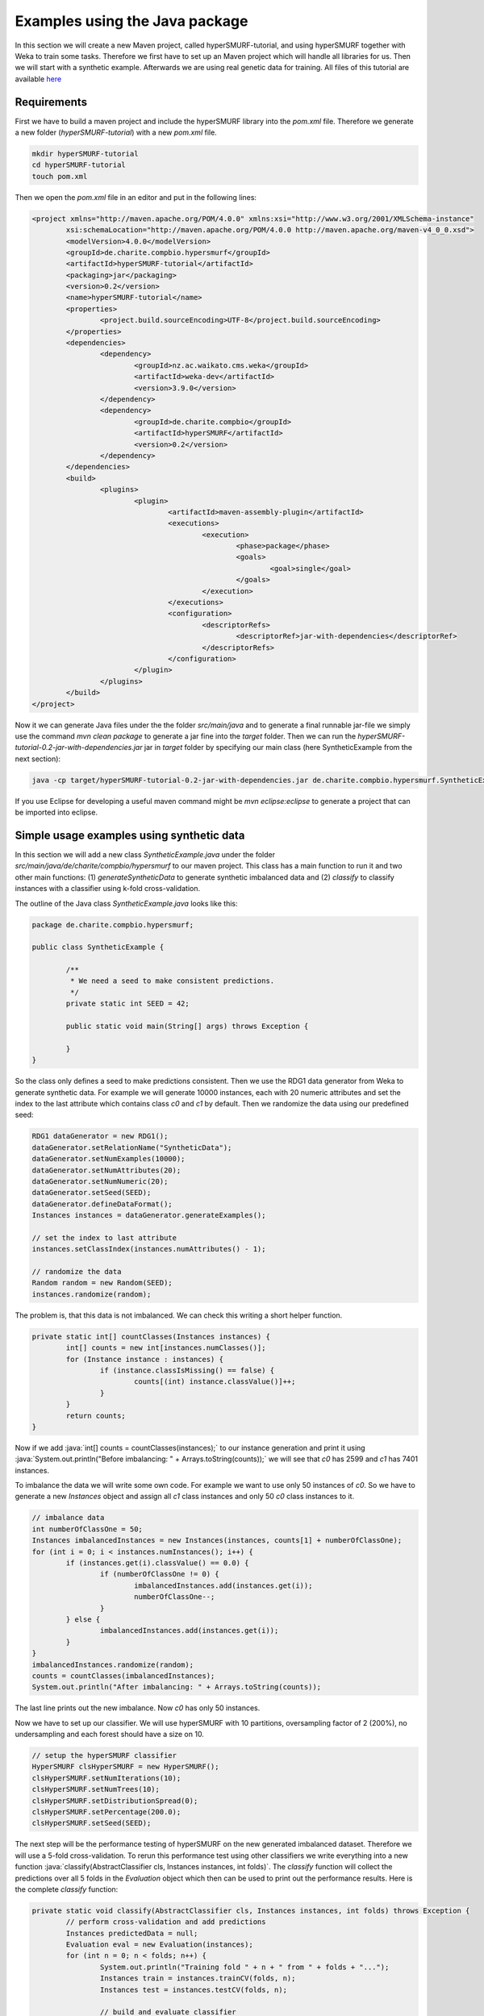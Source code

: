 .. role:: java(code)
   :language: java

.. _examples_java:

================================
Examples using the Java package
================================

In this section we will create a new Maven project, called hyperSMURF-tutorial, and using hyperSMURF together with Weka to train some tasks. Therefore we first have to set up an Maven project which will handle all libraries for us. Then we will start with a synthetic example. Afterwards we are using real genetic data for training. All files of this tutorial are available `here <https://www.github.com/charite/hyperSMURF-tutorial>`_

.. _requirements:

Requirements
=============

First we have to build a maven project and include the hyperSMURF library into the `pom.xml` file. Therefore we generate a new folder (`hyperSMURF-tutorial`) with a new `pom.xml` file.

.. code-block:: bash

	mkdir hyperSMURF-tutorial
	cd hyperSMURF-tutorial
	touch pom.xml

Then we open the `pom.xml` file in an editor and put in the following lines:

.. code-block:: xml

	<project xmlns="http://maven.apache.org/POM/4.0.0" xmlns:xsi="http://www.w3.org/2001/XMLSchema-instance"
		xsi:schemaLocation="http://maven.apache.org/POM/4.0.0 http://maven.apache.org/maven-v4_0_0.xsd">
		<modelVersion>4.0.0</modelVersion>
		<groupId>de.charite.compbio.hypersmurf</groupId>
		<artifactId>hyperSMURF-tutorial</artifactId>
		<packaging>jar</packaging>
		<version>0.2</version>
		<name>hyperSMURF-tutorial</name>
		<properties>
			<project.build.sourceEncoding>UTF-8</project.build.sourceEncoding>
		</properties>
		<dependencies>
			<dependency>
				<groupId>nz.ac.waikato.cms.weka</groupId>
				<artifactId>weka-dev</artifactId>
				<version>3.9.0</version>
			</dependency>
			<dependency>
				<groupId>de.charite.compbio</groupId>
				<artifactId>hyperSMURF</artifactId>
				<version>0.2</version>
			</dependency>
		</dependencies>
		<build>
			<plugins>
				<plugin>
					<artifactId>maven-assembly-plugin</artifactId>
					<executions>
						<execution>
							<phase>package</phase>
							<goals>
								<goal>single</goal>
							</goals>
						</execution>
					</executions>
					<configuration>
						<descriptorRefs>
							<descriptorRef>jar-with-dependencies</descriptorRef>
						</descriptorRefs>
					</configuration>
				</plugin>
			</plugins>
		</build>
	</project>


Now it we can generate Java files under the the folder `src/main/java` and to generate a final runnable jar-file we simply use the command `mvn clean package` to generate a jar fine into the `target` folder. Then we can run the `hyperSMURF-tutorial-0.2-jar-with-dependencies.jar` jar in `target` folder by specifying our main class (here SyntheticExample from the next section):

.. code-block:: bash

	java -cp target/hyperSMURF-tutorial-0.2-jar-with-dependencies.jar de.charite.compbio.hypersmurf.SyntheticExample

If you use Eclipse for developing a useful maven command might be `mvn eclipse:eclipse` to generate a project that can be imported into eclipse.

.. _synthetic:

Simple usage examples using synthetic data
==============================================

In this section we will add a new class `SyntheticExample.java` under the folder `src/main/java/de/charite/compbio/hypersmurf` to our maven project. This class has a main function to run it and two other main functions: (1) `generateSyntheticData` to generate synthetic imbalanced data and (2) `classify` to classify instances with a classifier using k-fold cross-validation.

The outline of the Java class `SyntheticExample.java` looks like this:

.. code-block:: java

	package de.charite.compbio.hypersmurf;

	public class SyntheticExample {

		/**
		 * We need a seed to make consistent predictions.
		 */
		private static int SEED = 42;

		public static void main(String[] args) throws Exception {

		}
	}

So the class only defines a seed to make predictions consistent. Then we use the RDG1 data generator from Weka to generate synthetic data. For example we will generate 10000 instances, each with 20 numeric attributes and set the index to the last attribute which contains class `c0` and `c1` by default. Then we randomize the data using our predefined seed:

.. code-block:: java

	RDG1 dataGenerator = new RDG1();
	dataGenerator.setRelationName("SyntheticData");
	dataGenerator.setNumExamples(10000);
	dataGenerator.setNumAttributes(20);
	dataGenerator.setNumNumeric(20);
	dataGenerator.setSeed(SEED);
	dataGenerator.defineDataFormat();
	Instances instances = dataGenerator.generateExamples();

	// set the index to last attribute
	instances.setClassIndex(instances.numAttributes() - 1);

	// randomize the data
	Random random = new Random(SEED);
	instances.randomize(random);


The problem is, that this data is not imbalanced. We can check this writing a short helper function.

.. code-block:: java

	private static int[] countClasses(Instances instances) {
		int[] counts = new int[instances.numClasses()];
		for (Instance instance : instances) {
			if (instance.classIsMissing() == false) {
				counts[(int) instance.classValue()]++;
			}
		}
		return counts;
	}

Now if we add :java:`int[] counts = countClasses(instances);` to our instance generation and print it using :java:`System.out.println("Before imbalancing: " + Arrays.toString(counts));` we will see that `c0` has 2599 and `c1` has 7401 instances.

To imbalance the data we will write some own code. For example we want to use only 50 instances of `c0`. So we have to generate a new `Instances` object and assign all `c1` class instances and only 50 `c0` class instances to it.

.. code-block:: java

	// imbalance data
	int numberOfClassOne = 50;
	Instances imbalancedInstances = new Instances(instances, counts[1] + numberOfClassOne);
	for (int i = 0; i < instances.numInstances(); i++) {
		if (instances.get(i).classValue() == 0.0) {
			if (numberOfClassOne != 0) {
				imbalancedInstances.add(instances.get(i));
				numberOfClassOne--;
			}
		} else {
			imbalancedInstances.add(instances.get(i));
		}
	}
	imbalancedInstances.randomize(random);
	counts = countClasses(imbalancedInstances);
	System.out.println("After imbalancing: " + Arrays.toString(counts));

The last line prints out the new imbalance. Now `c0` has only 50 instances.

Now we have to set up our classifier. We will use hyperSMURF with 10 partitions, oversampling factor of 2 (200%), no undersampling and each forest should have a size on 10.

.. code-block:: java

	// setup the hyperSMURF classifier
	HyperSMURF clsHyperSMURF = new HyperSMURF();
	clsHyperSMURF.setNumIterations(10);
	clsHyperSMURF.setNumTrees(10);
	clsHyperSMURF.setDistributionSpread(0);
	clsHyperSMURF.setPercentage(200.0);
	clsHyperSMURF.setSeed(SEED);


The next step will be the performance testing of hyperSMURF on the new generated imbalanced dataset. Therefore we will use a 5-fold cross-validation. To rerun this performance test using other classifiers we write everything into a new function :java:`classify(AbstractClassifier cls, Instances instances, int folds)`. The `classify` function will collect the predictions over all 5 folds in the `Evaluation` object which then can be used to print out the performance results. Here is the complete `classify` function:


.. code-block:: java

	private static void classify(AbstractClassifier cls, Instances instances, int folds) throws Exception {
		// perform cross-validation and add predictions
		Instances predictedData = null;
		Evaluation eval = new Evaluation(instances);
		for (int n = 0; n < folds; n++) {
			System.out.println("Training fold " + n + " from " + folds + "...");
			Instances train = instances.trainCV(folds, n);
			Instances test = instances.testCV(folds, n);

			// build and evaluate classifier
			Classifier clsCopy = AbstractClassifier.makeCopy(cls);
			clsCopy.buildClassifier(train);
			eval.evaluateModel(clsCopy, test);

			// add predictions
			AddClassification filter = new AddClassification();
			filter.setClassifier(cls);
			filter.setOutputClassification(true);
			filter.setOutputDistribution(true);
			filter.setOutputErrorFlag(true);
			filter.setInputFormat(train);
			Filter.useFilter(train, filter); // trains the classifier
			// perform predictions on test set
			Instances pred = Filter.useFilter(test, filter);
			if (predictedData == null)
				predictedData = new Instances(pred, 0);
			for (int j = 0; j < pred.numInstances(); j++)
				predictedData.add(pred.instance(j));
		}

		// output evaluation
		System.out.println();
		System.out.println("=== Setup ===");
		System.out.println("Classifier: " + cls.getClass().getName() + " " + Utils.joinOptions(cls.getOptions()));
		System.out.println("Dataset: " + instances.relationName());
		System.out.println("Folds: " + folds);
		System.out.println("Seed: " + SEED);
		System.out.println();
		System.out.println(eval.toSummaryString("=== " + folds + "-fold Cross-validation ===", false));
		System.out.println();
		System.out.println(eval.toClassDetailsString("=== Details ==="));

	}

Finally we can test hyperSMURF by running :java:`classify(clsHyperSMURF, imbalancedInstances, 5);`. The output of the performance should be similar to the next text:

.. code-block:: text

	=== 5-fold Cross-validation ===
	Correctly Classified Instances        7406               99.3961 %
	Incorrectly Classified Instances        45                0.6039 %
	Kappa statistic                          0.3809
	Mean absolute error                      0.0858
	Root mean squared error                  0.1278
	Relative absolute error                637.5943 %
	Root relative squared error            156.5741 %
	Total Number of Instances             7451


	=== Details ===
	                 TP Rate  FP Rate  Precision  Recall   F-Measure  MCC      ROC Area  PRC Area  Class
	                 0.280    0.001    0.609      0.280    0.384      0.410    0.895     0.337     c0
	                 0.999    0.720    0.995      0.999    0.997      0.410    0.895     0.999     c1
	Weighted Avg.    0.994    0.715    0.993      0.994    0.993      0.410    0.895     0.995


So we will get an AUROC of 0.895 and an AUPRC of 0.337 for our minority class `c0`. We can also use a Random Forest classifier using the same number of random trees to see the differences:

.. code-block:: java

	// setup a RF classifier
	RandomForest clsRF = new RandomForest();
	clsRF.setNumIterations(10);
	clsRF.setSeed(SEED);

	// classify RF
	classify(clsRF, imbalancedInstances, 5);

Now we see that the RandomForest is only able to get an AUROC of 0.706 and an AUPRC of 0.109.

Usage examples with genetic data
===================================

HyperSMURF was designed to predict rare genomic variants, when the available examples of such variants are substantially less than `background` examples. This is a typical situation with genetic variants. For instance, we have only a small set of available variants known to be associated with Mendelian diseases in non-coding regions (positive examples) against the sea of background variants, i.e. a ratio of about :math:`1:36,000` between positive and negative examples [Smedley2016]_.

Here we show how to use hyperSMURF to detect these rare features using data sets obtained from the original large set of Mendelian data [Smedley2016]_.
To provide usage examples that do not require more than 1 minute of computation time on a modern desktop computer, we considered data sets downsampled from the original Mendelian data.
In particular we constructed Mendelian data sets with a progressive larger imbalance between Mendelian associated mutations and background genetic variants. We start with an artificially balanced data set and then we consider progressively imbalanced data sets with ratio `positive:negative` varying from :math:`1:10`, :math:`1:100` and  :math:`1:1000`.
These data sets are downloadable as compressed `.arff` files, easily usable by Weka, from `https://www.github.com/charite/hyperSMURF-tutorial/data <https://www.github.com/charite/hyperSMURF-tutorial/data>`_.

The `Mendelian.balanced.arff.gz` file include 26 features, a column `class` howing the belonging class (1=positive, 0=negative) and a column `fold`. This is a numeric attribute with the number of the fold in which each example will be included according to the 10-fold cytogenetic band-aware CV procedure (0 to 9).
In total the file contains 406 positives and 400 negatives.

Now we have to write the following code in our new Java file `MendelianExample.java` in folder `src/main/java/de/charite/compbio/hypersmurf`:

* Loader of the Instances.
* Cross-validation strategy that takes the the column `fold` into account when partitioning and removing the column `fold` for training.
* Setting up our hyperSMURF classifier.

So this will be the blank `MendelianExample.java` class:

.. code-block:: java

	package de.charite.compbio.hypersmurf;

	public class MendelianExample {
		/**
		 * We need a seed to make consistent predictions.
		 */
		 private static int SEED = 42;
		 /**
		 * The number of folds are predefined in the dataset
		 */
		 private static int FOLDS = 10;

	 	public static void main(String[] args) throws Exception {

	 	}
	}


To read the data we simply can use the `ArffLoader` from Weka. We will use the first argument of the command-line arguments as our input file.

.. code-block:: java

	// read the file from the first argument of the command line input
	ArffLoader reader = new ArffLoader();
	reader.setFile(new File(args[0]));
	Instances instances = reader.getDataSet();

Then we have to set the class attribute. This is the last attribute of our instances. So we write :java:`instances.setClassIndex(instances.numAttributes() - 1);`. Because we have a balanced dataset of the Mendelian data we do not need to do over- or undersampling. So we simply run hyperSMURF with two partitions and a forest size of ten. Over- and undersampling settings have to be set to 0.

.. code-block:: java

	// setup the hyperSMURF classifier
	HyperSMURF clsHyperSMURF = new HyperSMURF();
	clsHyperSMURF.setNumIterations(2);
	clsHyperSMURF.setNumTrees(10);
	clsHyperSMURF.setDistributionSpread(0);
	clsHyperSMURF.setPercentage(0.0);
	clsHyperSMURF.setSeed(SEED);


Now we arrived at the special cytogenetic band-aware cross-validation. The folds are predefined as attribute `fold` in the instances object. So we have to select the instances on that fold but have to remove the fold attribute before training or testing a classifier. So we will write a small helper method that gives us a given fold for testing or the inverse for training. The blank method can be written like this:

 .. code-block: java

	 private static Instances getFold(Instances instances, int fold, boolean invert) throws Exception {

 	}


We will use the filter `SubsetbyExpression` to get the instances with the fold and we can simply use the `Instances` method `deteleAttributeAt(int index)` to remove the fold attribute. For `SubsetbyExpression` filter we write a regular expression like `Attribute = n` or `!(Attribute = n)` to get the `n`th fold (or all other folds). Attribute will be written by like `ATT`  with the index (one based) of the attribute. This we can get using :java:`int indexFold = instances.attribute("fold").index();` (zero based) and we have to increment it by one for our filter method. So the content of our `getFold` method can look like:

.. code-block:: java

	// filter on fold variable
	int indexFold = instances.attribute("fold").index();
	SubsetByExpression filterFold = new SubsetByExpression();
	if (invert)
		filterFold.setExpression("!(ATT" + (indexFold + 1) + " = " + fold + ")");
	else
		filterFold.setExpression("ATT" + (indexFold + 1) + " = " + fold);
	filterFold.setInputFormat(instances);
	Instances filtered = Filter.useFilter(instances, filterFold);

	// remove fold attribute
	filtered.deleteAttributeAt(indexFold);

	return filtered;

Now it is time for the cross-validation this is similar to the Synthetic Example but we will use the `getFold` method to make the train/test partitioning.

.. code-block:: java

	// perform cross-validation and add predictions
	Instances predictedData = null;
	Evaluation eval = new Evaluation(instances);
	for (int n = 0; n < FOLDS; n++) {
		System.out.println("Training fold " + (n+1) + " from " + FOLDS + "...");
		Instances train = getFold(instances, n, true);
		Instances test = getFold(instances, n, false);

		// build and evaluate classifier
		Classifier clsCopy = AbstractClassifier.makeCopy(cls);
		clsCopy.buildClassifier(train);
		eval.evaluateModel(clsCopy, test);

		// add predictions
		AddClassification filter = new AddClassification();
		filter.setClassifier(cls);
		filter.setOutputClassification(true);
		filter.setOutputDistribution(true);
		filter.setOutputErrorFlag(true);
		filter.setInputFormat(train);
		Filter.useFilter(train, filter); // trains the classifier
		// perform predictions on test set
		Instances pred = Filter.useFilter(test, filter);
		if (predictedData == null)
			predictedData = new Instances(pred, 0);
		for (int j = 0; j < pred.numInstances(); j++)
			predictedData.add(pred.instance(j));
	}

	// output evaluation
	System.out.println();
	System.out.println("=== Setup ===");
	System.out.println("Classifier: " + cls.getClass().getName() + " " + Utils.joinOptions(cls.getOptions()));
	System.out.println("Dataset: " + instances.relationName());
	System.out.println("Folds: " + FOLDS);
	System.out.println("Seed: " + SEED);
	System.out.println();
	System.out.println(eval.toSummaryString("=== " + FOLDS + "-fold Cross-validation ===", false));
	System.out.println();
	System.out.println(eval.toClassDetailsString("=== Details ==="));

If we run hyperSMURF with the settings above the command-line output will show an AUPRC 0.989 of and an AUROC of 0.989 of our class `1` which are the Mendelian regulatory mutations. This is the complete output:

.. code-block:: text

	=== 10-fold Cross-validation ===
	Correctly Classified Instances         770               95.5335 %
	Incorrectly Classified Instances        36                4.4665 %
	Kappa statistic                          0.9107
	Mean absolute error                      0.0898
	Root mean squared error                  0.1925
	Relative absolute error                 17.9538 %
	Root relative squared error             38.4915 %
	Total Number of Instances              806


	=== Details ===
	                 TP Rate  FP Rate  Precision  Recall   F-Measure  MCC      ROC Area  PRC Area  Class
	                 0.985    0.074    0.929      0.985    0.956      0.912    0.989     0.983     0
	                 0.926    0.015    0.984      0.926    0.954      0.912    0.989     0.989     1
	Weighted Avg.    0.955    0.044    0.957      0.955    0.955      0.912    0.989     0.986


Then we can perform the same computation using the progressively imbalanced data sets: `Mendelian.1_10.arff.gz`, `Mendelian.1_100.arff.gz`, and `Mendelian.1_1000.arff.gz`. Of course every time we have to adapt the settings of hyperSMURF.

Using `Mendelian.1_10.arff.gz`, hyperSUMRF and the output can look like:

.. code-block:: java

	// setup the hyperSMURF classifier
	clsHyperSMURF = new HyperSMURF();
	clsHyperSMURF.setNumIterations(5);
	clsHyperSMURF.setNumTrees(10);
	clsHyperSMURF.setDistributionSpread(0);
	clsHyperSMURF.setPercentage(100.0);
	clsHyperSMURF.setSeed(SEED);

.. code-block:: text

	=== 10-fold Cross-validation ===
	Correctly Classified Instances        4310               97.8212 %
	Incorrectly Classified Instances        96                2.1788 %
	Kappa statistic                          0.8779
	Mean absolute error                      0.0577
	Root mean squared error                  0.1427
	Relative absolute error                 34.4437 %
	Root relative squared error             49.3333 %
	Total Number of Instances             4406


	=== Details ===
	                 TP Rate  FP Rate  Precision  Recall   F-Measure  MCC      ROC Area  PRC Area  Class
	                 0.981    0.044    0.995      0.981    0.988      0.880    0.990     0.999     0
	                 0.956    0.020    0.833      0.956    0.890      0.880    0.990     0.950     1
	Weighted Avg.    0.978    0.042    0.980      0.978    0.979      0.880    0.990     0.994


Increasing the imbalance with `Mendelian.1_100.arff.gz`:

.. code-block:: java

	// setup the hyperSMURF classifier
	clsHyperSMURF = new HyperSMURF();
	clsHyperSMURF.setNumIterations(5);
	clsHyperSMURF.setNumTrees(10);
	clsHyperSMURF.setDistributionSpread(0);
	clsHyperSMURF.setPercentage(100.0);
	clsHyperSMURF.setSeed(SEED);

.. code-block:: text

	=== 10-fold Cross-validation ===
	Correctly Classified Instances       39987               99.1348 %
	Incorrectly Classified Instances       349                0.8652 %
	Kappa statistic                          0.6795
	Mean absolute error                      0.0249
	Root mean squared error                  0.0851
	Relative absolute error                124.7001 %
	Root relative squared error             85.3023 %
	Total Number of Instances            40336


	=== Details ===
	                 TP Rate  FP Rate  Precision  Recall   F-Measure  MCC      ROC Area  PRC Area  Class
	                 0.992    0.071    0.999      0.992    0.996      0.705    0.991     1.000     0
	                 0.929    0.008    0.541      0.929    0.684      0.705    0.991     0.900     1
	Weighted Avg.    0.991    0.071    0.995      0.991    0.992      0.705    0.991     0.999


Again increasing the imbalance with `Mendelian.1_1000.arff.gz`:

.. code-block:: java

	// setup the hyperSMURF classifier
	clsHyperSMURF = new HyperSMURF();
	clsHyperSMURF.setNumIterations(10);
	clsHyperSMURF.setNumTrees(10);
	clsHyperSMURF.setDistributionSpread(3);
	clsHyperSMURF.setPercentage(200.0);
	clsHyperSMURF.setSeed(SEED);

.. code-block:: text

	=== 10-fold Cross-validation ===
	Correctly Classified Instances      392436               99.2597 %
	Incorrectly Classified Instances      2927                0.7403 %
	Kappa statistic                          0.2021
	Mean absolute error                      0.0233
	Root mean squared error                  0.0805
	Relative absolute error               1135.2254 %
	Root relative squared error            251.4735 %
	Total Number of Instances           395363


	=== Details ===
	                 TP Rate  FP Rate  Precision  Recall   F-Measure  MCC      ROC Area  PRC Area  Class
	                 0.993    0.079    1.000      0.993    0.996      0.323    0.989     1.000     0
	                 0.921    0.007    0.114      0.921    0.204      0.323    0.989     0.773     1
	Weighted Avg.    0.993    0.079    0.999      0.993    0.995      0.323    0.989     1.000

As we can see, we have a certain decrement of the performances when the imbalance increases. Indeed when we have perfectly balanced data the AUPRC is very close to 1, while by increasing the imbalance we have a progressive decrement of the AUPRC to 0.950, 0.900, till to 0.773 when we have a :math:`1:1000` imbalance ratio. Nevertheless this decline in  performance is relatively small compared to other machine-learning methods.


We can perform the same task using parallel computation. For instance, by using 4 cores with an Intel i7-2670QM CPU, 2.20GHz, we perform a full 10-fold cytogenic band-aware cross-validation using 406 genetic variants known to be associated with Mendelian diseases and 400000 background variants in less than 5 minutes. The best performance boost from the implementation is if we do the training of the partitioning in parallel. So we can set the number of execution slots to 4 using :java:`clsHyperSMURF.setNumExecutionSlots(4);`.

Of course the training and cross-validation functions allow to set also the parameters of the Random Forest ensembles, that constitute the base learners of the hyperSMURF hyper-ensemble, such as the number of decision trees to be used for each Random Forest (`setNumTrees(int num)`) or the number of features to be randomly selected from the set of available input features at each step of the inductive learning of the decision tree (`setNumFeatures(int num)`). The full description of the hyperSMURF class can be found in the `HyperSMURF` Java API `https://javadoc.io/doc/de.charite.compbio/hyperSMURF/ <https://javadoc.io/doc/de.charite.compbio/hyperSMURF>`_.



.. rubric:: References

.. [Smedley2016] Smedley, Damian, et al. "A whole-genome analysis framework for effective identification of pathogenic regulatory variants in Mendelian disease." The American Journal of Human Genetics 99.3 (2016): 595-606.
